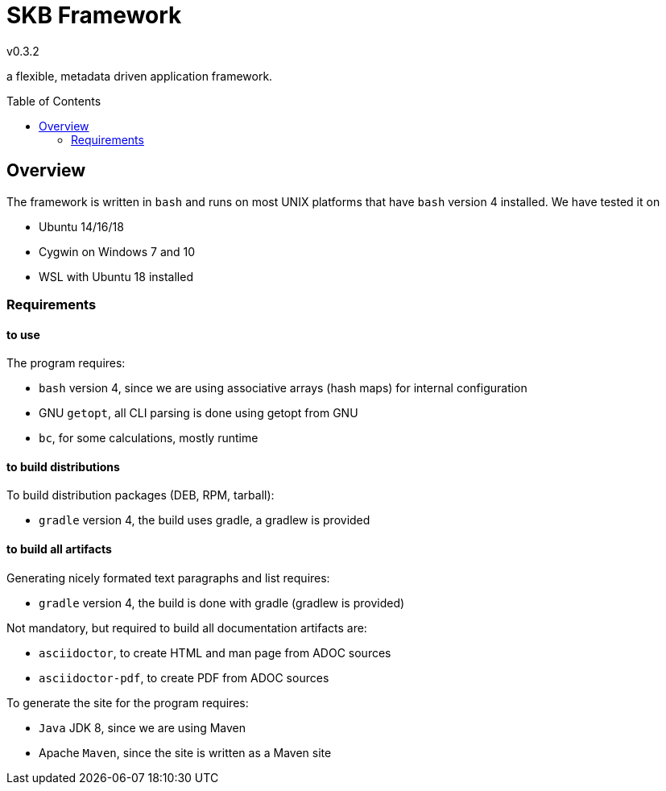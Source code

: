 
:release-version: 0.3.2
= SKB Framework
v{release-version}
:page-layout: base
:toc: preamble

a flexible, metadata driven application framework.


== Overview

The framework is written in `bash` and runs on most UNIX platforms that have `bash` version 4 installed.
We have tested it on

* Ubuntu 14/16/18
* Cygwin on Windows 7 and 10
* WSL with Ubuntu 18 installed


=== Requirements

==== to use
The program requires:

* `bash` version 4, since we are using associative arrays (hash maps) for internal configuration
* GNU `getopt`, all CLI parsing is done using getopt from GNU
* `bc`, for some calculations, mostly runtime

==== to build distributions

To build distribution packages (DEB, RPM, tarball):

* `gradle` version 4, the build uses gradle, a gradlew is provided

==== to build all artifacts

Generating nicely formated text paragraphs and list requires:

* `gradle` version 4, the build is done with gradle (gradlew is provided)

Not mandatory, but required to build all documentation artifacts are:

* `asciidoctor`, to create HTML and man page from ADOC sources
* `asciidoctor-pdf`, to create PDF from ADOC sources

To generate the site for the program requires:

* `Java` JDK 8, since we are using Maven
* Apache `Maven`, since the site is written as a Maven site

